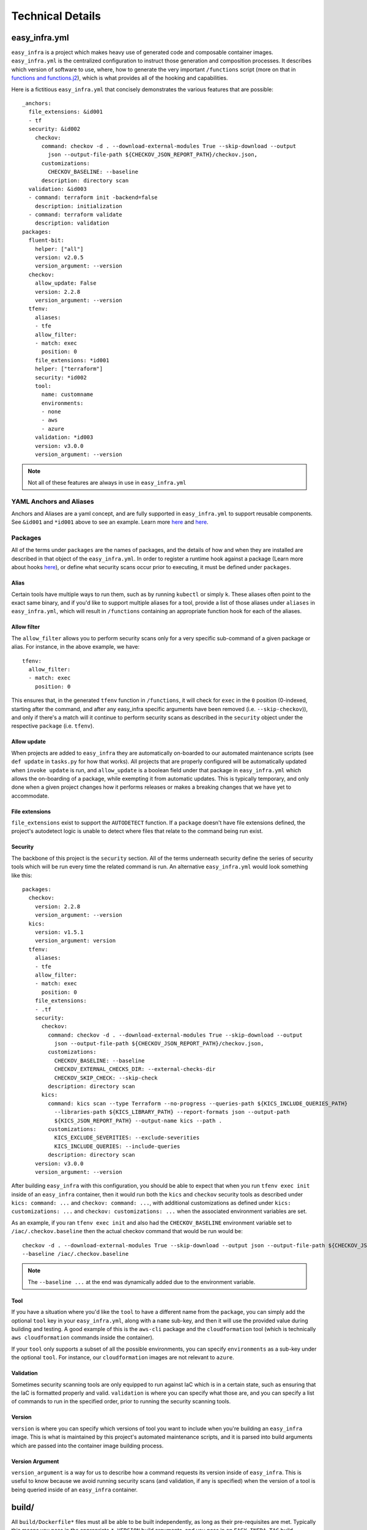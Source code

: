 *****************
Technical Details
*****************

easy_infra.yml
==============

``easy_infra`` is a project which makes heavy use of generated code and composable container images. ``easy_infra.yml`` is the centralized
configuration to instruct those generation and composition processes. It describes which version of software to use, where, how to generate the very
important ``/functions`` script (more on that in `functions and functions.j2`_), which is what provides all of the hooking and capabilities.

Here is a fictitious ``easy_infra.yml`` that concisely demonstrates the various features that are possible::

    _anchors:
      file_extensions: &id001
      - tf
      security: &id002
        checkov:
          command: checkov -d . --download-external-modules True --skip-download --output
            json --output-file-path ${CHECKOV_JSON_REPORT_PATH}/checkov.json,
          customizations:
            CHECKOV_BASELINE: --baseline
          description: directory scan
      validation: &id003
      - command: terraform init -backend=false
        description: initialization
      - command: terraform validate
        description: validation
    packages:
      fluent-bit:
        helper: ["all"]
        version: v2.0.5
        version_argument: --version
      checkov:
        allow_update: False
        version: 2.2.8
        version_argument: --version
      tfenv:
        aliases:
        - tfe
        allow_filter:
        - match: exec
          position: 0
        file_extensions: *id001
        helper: ["terraform"]
        security: *id002
        tool:
          name: customname
          environments:
          - none
          - aws
          - azure
        validation: *id003
        version: v3.0.0
        version_argument: --version

.. note::
    Not all of these features are always in use in ``easy_infra.yml``

YAML Anchors and Aliases
------------------------

Anchors and Aliases are a yaml concept, and are fully supported in ``easy_infra.yml`` to support reusable components. See ``&id001`` and ``*id001``
above to see an example. Learn more `here <https://yaml.org/spec/1.2.2/#3222-anchors-and-aliases>`_ and `here
<https://support.atlassian.com/bitbucket-cloud/docs/yaml-anchors/>`_.

Packages
--------

All of the terms under ``packages`` are the names of packages, and the details of how and when they are installed are described in that object of the
``easy_infra.yml``. In order to register a runtime hook against a package (Learn more about hooks `here <../Hooks/index.html>`_), or define what
security scans occur prior to executing, it must be defined under ``packages``.

Alias
^^^^^

Certain tools have multiple ways to run them, such as by running ``kubectl`` or simply ``k``. These aliases often point to the exact same binary, and
if you'd like to support multiple aliases for a tool, provide a list of those aliases under ``aliases`` in ``easy_infra.yml``, which will result in
``/functions`` containing an appropriate function hook for each of the aliases.


Allow filter
^^^^^^^^^^^^

The ``allow_filter`` allows you to perform security scans only for a very specific sub-command of a given package or alias. For instance, in the above
example, we have::

    tfenv:
      allow_filter:
      - match: exec
        position: 0

This ensures that, in the generated ``tfenv`` function in ``/functions``, it will check for ``exec`` in the ``0`` position (0-indexed, starting after
the command, and after any easy_infra specific arguments have been removed (i.e. ``--skip-checkov``)), and only if there's a match will it continue to
perform security scans as described in the ``security`` object under the respective ``package`` (i.e. ``tfenv``).

Allow update
^^^^^^^^^^^^

When projects are added to ``easy_infra`` they are automatically on-boarded to our automated maintenance scripts (see ``def update`` in ``tasks.py`` for how
that works). All projects that are properly configured will be automatically updated when ``invoke update`` is run, and ``allow_update`` is a boolean field
under that package in ``easy_infra.yml`` which allows the on-boarding of a package, while exempting it from automatic updates. This is typically temporary, and
only done when a given project changes how it performs releases or makes a breaking changes that we have yet to accommodate.

File extensions
^^^^^^^^^^^^^^^

``file_extensions`` exist to support the ``AUTODETECT`` function. If a ``package`` doesn't have file extensions defined, the project's autodetect
logic is unable to detect where files that relate to the command being run exist.

Security
^^^^^^^^

The backbone of this project is the ``security`` section. All of the terms underneath security define the series of security tools which will be run
every time the related command is run. An alternative ``easy_infra.yml`` would look something like this::

    packages:
      checkov:
        version: 2.2.8
        version_argument: --version
      kics:
        version: v1.5.1
        version_argument: version
      tfenv:
        aliases:
        - tfe
        allow_filter:
        - match: exec
          position: 0
        file_extensions:
        - .tf
        security:
          checkov:
            command: checkov -d . --download-external-modules True --skip-download --output
              json --output-file-path ${CHECKOV_JSON_REPORT_PATH}/checkov.json,
            customizations:
              CHECKOV_BASELINE: --baseline
              CHECKOV_EXTERNAL_CHECKS_DIR: --external-checks-dir
              CHECKOV_SKIP_CHECK: --skip-check
            description: directory scan
          kics:
            command: kics scan --type Terraform --no-progress --queries-path ${KICS_INCLUDE_QUERIES_PATH}
              --libraries-path ${KICS_LIBRARY_PATH} --report-formats json --output-path
              ${KICS_JSON_REPORT_PATH} --output-name kics --path .
            customizations:
              KICS_EXCLUDE_SEVERITIES: --exclude-severities
              KICS_INCLUDE_QUERIES: --include-queries
            description: directory scan
        version: v3.0.0
        version_argument: --version

After building ``easy_infra`` with this configuration, you should be able to expect that when you run ``tfenv exec init`` inside of an ``easy_infra`` container,
then it would run both the ``kics`` and ``checkov`` security tools as described under ``kics: command: ...`` and ``checkov: command: ...``, with additional
customizations as defined under ``kics: customizations: ...`` and ``checkov: customizations: ...`` when the associated environment variables are set.

As an example, if you ran ``tfenv exec init`` and also had the ``CHECKOV_BASELINE`` environment variable set to ``/iac/.checkov.baseline`` then the
actual checkov command that would be run would be::

    checkov -d . --download-external-modules True --skip-download --output json --output-file-path ${CHECKOV_JSON_REPORT_PATH}/checkov.json,
    --baseline /iac/.checkov.baseline

.. note::
    The ``--baseline ...`` at the end was dynamically added due to the environment variable.

Tool
^^^^

If you have a situation where you'd like the ``tool`` to have a different name from the ``package``, you can simply add the optional ``tool`` key in
your ``easy_infra.yml``, along with a ``name`` sub-key, and then it will use the provided value during building and testing. A good example of this is
the ``aws-cli`` package and the ``cloudformation`` tool (which is technically ``aws cloudformation`` commands inside the container).

If your ``tool`` only supports a subset of all the possible environments, you can specify ``environments`` as a sub-key under the optional ``tool``.
For instance, our ``cloudformation`` images are not relevant to ``azure``.

Validation
^^^^^^^^^^

Sometimes security scanning tools are only equipped to run against IaC which is in a certain state, such as ensuring that the IaC is formatted properly and
valid. ``validation`` is where you can specify what those are, and you can specify a list of commands to run in the specified order, prior to running the
security scanning tools.

Version
^^^^^^^

``version`` is where you can specify which versions of tool you want to include when you're building an ``easy_infra`` image. This is what is maintained by this
project's automated maintenance scripts, and it is parsed into build arguments which are passed into the container image building process.

Version Argument
^^^^^^^^^^^^^^^^

``version_argument`` is a way for us to describe how a command requests its version inside of ``easy_infra``. This is useful to know because we avoid running
security scans (and validation, if any is specified) when the version of a tool is being queried inside of an ``easy_infra`` container.

build/
======

All ``build/Dockerfile*`` files must all be able to be built independently, as long as their pre-requisites are met. Typically this means you pass in
the appropriate ``*_VERSION`` build arguments, and you pass in an ``EASY_INFRA_TAG`` build argument that maps to a seiso/easy_infra_base tag locally.
For example, a command like the following should work when run from the ``build`` directory if seiso/easy_infra_base:2022.11.06-terraform-943a052 is
available locally::

    docker build -t ansible-test --build-arg ANSIBLE_VERSION=2.9.6+dfsg-1 --build-arg EASY_INFRA_TAG=2022.11.06-terraform-943a052 . -f
    Dockerfile.ansible

All ``build/Dockerfrag*`` files cannot be built individually and are only fragments of an image specification. They are meant to be layered on top of
their respective ``Dockerfile``.

functions and functions.j2
--------------------------

``functions.j2`` is a Jinja2 template, which is rendered into a ``functions`` script, and then copied into each ``easy_infra`` image at build time.
This all works based on the combination of this ``/functions`` file existing inside of the container, commands being run from within a shell (whether
or not you specify ``bash -c`` or not when running a container), and the ``BASH_ENV`` environment variable pointing to ``/functions``. The way that we
ensure that all commands are run inside a shell is by using ``"$@"`` in the ``easy_infra`` image ``entrypoint`` of ``docker-entrypoint.sh``.

Because ``BASH_ENV`` will ensure that ``/functions`` is loaded into the shell at initialization, and ``/functions`` contains functions which match the
name of tools which we are protecting, we can use those functions to perform security scans, arbitrary hooks, and logging prior to executing the
original command.

Ultimately, this means that when you run ``terraform`` (or some other properly defined package in `easy_infra.yml`_) inside of ``easy_infra``, it will
actually run the function "terraform", which will run the security scans, hooks, and logging, and only after evaluating the precursor logic will it
run ``command terraform`` which runs the ``terraform`` binary from the ``PATH``.

Internal naming
===============

- Tool: An executable file in the easy_infra and root user's ``PATH`` which perform IaC actions and has an associated security tool, as described in the
  easy_infra.yml used when building the image.
- Security tool: An executable file in the easy_infra and root user's ``PATH`` which is configured to perform a security scan for an associated "tool" (see
  above), as configured in the ``easy_infra.yml`` file used to build the image.
- Package: The name of a package that can be installed to perform a necessary function. It could be a tool, a security tool, or a generic helper such
  as ``fluent-bit`` or ``envconsul``.
- Command: A runtime command, following the use of the term by bash (see the "Command Execution" of this documentation). This could be an alias, a
  package, or some other executable on the user's ``PATH``.
- Alias: An executable file in the easy_infra and root user's ``PATH`` which executes the installed by a package. While ``aws-cli`` would be a package, ``aws``
  would be the associated alias.
- Environment: A supported destination that a tool (see above) may deploy into, such as a cloud provider. An environment constitutes a bundle of
  packages.


High-Level Design of the image build process
============================================

When building the ``easy_infra`` images, the high level design is that files in the ``build/`` directory are composed together using ``tasks.py`` to
create multiple final container images for various use cases. Those use cases are primarily based around the use of an IaC "tool" (i.e. ``terraform``
or ``ansible``), and an associated set of "security tools" (i.e. ``checkov`` or ``kics``) which will run transparently when the IaC tool is used
inside of a container. There are also sometimes optional "environment" (i.e. ``aws`` or ``azure``) images which add environment-specific helpers or
tools, based on the tool that the image focuses on.

There are two general types of files in ``build/``; ``Dockerfile*`` and ``Dockerfrag*``.

All ``Dockerfile*`` files should be able to be built and tested independently, and are effectively the "install" step of building the ``easy_infra``
images. It is possible that an ``easy_infra`` ``Dockerfile`` may only contain a ``FROM`` statement, if we are using a container built and distributed
by the upstream project. ``Dockerfile`` suffixes MUST also be the same as a given ``package`` as outlined in the ``easy_infra.yml`` (aliases are not
supported), with the single exception of ``Dockerfile.base`` (for example, the ``terraform`` package's ``Dockerfile`` must be
``Dockerfile.terraform``).

All ``Dockerfrag*`` files should not be built and tested independently, as they are solely fragments which depend on the related ``Dockerfile``. For
instance, ``Dockerfrag.terraform`` is meant to build on top of ``Dockerfile.terraform``. The contents of a ``Dockerfrag`` often hinge around running
``COPY`` commands to pull files from the ``Dockerfile``. This model allows us to create extremely minimal final images with limited bloat and
consideration of extraneous packages or dependencies which are only needed at build time.

In order for a ``Dockerfile`` and a ``Dockerfrag`` to be "linked" together, they must share the same suffix. For example, ``Dockerfrag.abc`` should
build on top of ``Dockerfile.abc``, and it is both expected that in ``Dockerfrag.abc`` it copies files using ``COPY --from=abc ...``, and that in
``Dockerfile.abc`` the ``FROM`` statement ends with ``... as abc``.

Adding to the project
=====================

Adding a tool
-------------

- Add the package to ``easy-infra.yml`` under ``packages`` and include a valid ``security``, ``version``, and ``version_argument`` section. Consider
  other optional configurations as they apply (see `easy_infra.yml`_ for more details).
- Modify ``docker-entrypoint.sh`` to print the tool version if the correct binary exists inside of the container.
- Create a ``Dockerfile.{tool}`` and ``Dockerfrag.{tool}`` in the ``build/`` directory.
- You may need to add the tool name or any aliases in ``.github/etc/dictionary.txt`` if it is not a standard English word, assuming it is used in
  documentation.
- Create a new folder in ``docs/`` and add documentation regarding the tool. Reference the new docs in the ``toctree`` of ``docs/index.rst`` in line
  with the other ``toctree`` entries.
- Consider developing any specialized hooks, using the `hooks framework <../Hooks/index.html>`_.
- Write tests in ``tests/test.py`` by creating a new function named ``run_{tool}`` and following the pattern that other ``run_*`` functions follow by
  creating a list of 3-tuple tests, and then using the ``exec_tests`` function to perform the tests and return the number of tests that were
  successfully run, logging the amount and type of tests performed at the end of the function.
- Add a folder under ``tests/`` aligned to the tool name, and create
  a variety of different configuration files that will be referenced by the tests in ``tests/test.py``. Ensure that there are:
    - ``invalid`` and ``secure`` folders containing aligned configuration files, typically under ``tests/{tool}/general/``.
    - At least one ``security_tool/{security_tool}``  folder under ``tests/{tool}`` containing insecure code.
    - If you developed hooks which register to the tool, create a ``tests/{tool}/hooks/`` directory, containing a variety of folders that exercise
      those built-in hooks.
- Identify how the latest released version of the tool (either the "package" or tool name under the package) can be retrieved. Ensure that the
  ``update`` function in ``tasks.py`` will retrieve the latest version appropriately. You may be able to use some of the existing mechanisms (such as
  using ``apt``, GitHub repo releases, GitHub repo tags, python package versions, etc.) which are maintained in ``easy_infra/constants.py`` and whose
  update functions exist in ``easy_infra/utils.py`` (see the ``get_latest_release_from_*`` functions).

.. note::
    If you need any special configuration at build time specific to the combination of a tool and an environment, you can create a
    ``Dockerfile.{tool}-{environment}`` and ``Dockerfrag.{tool}-{environment}``. These are entirely optional.
